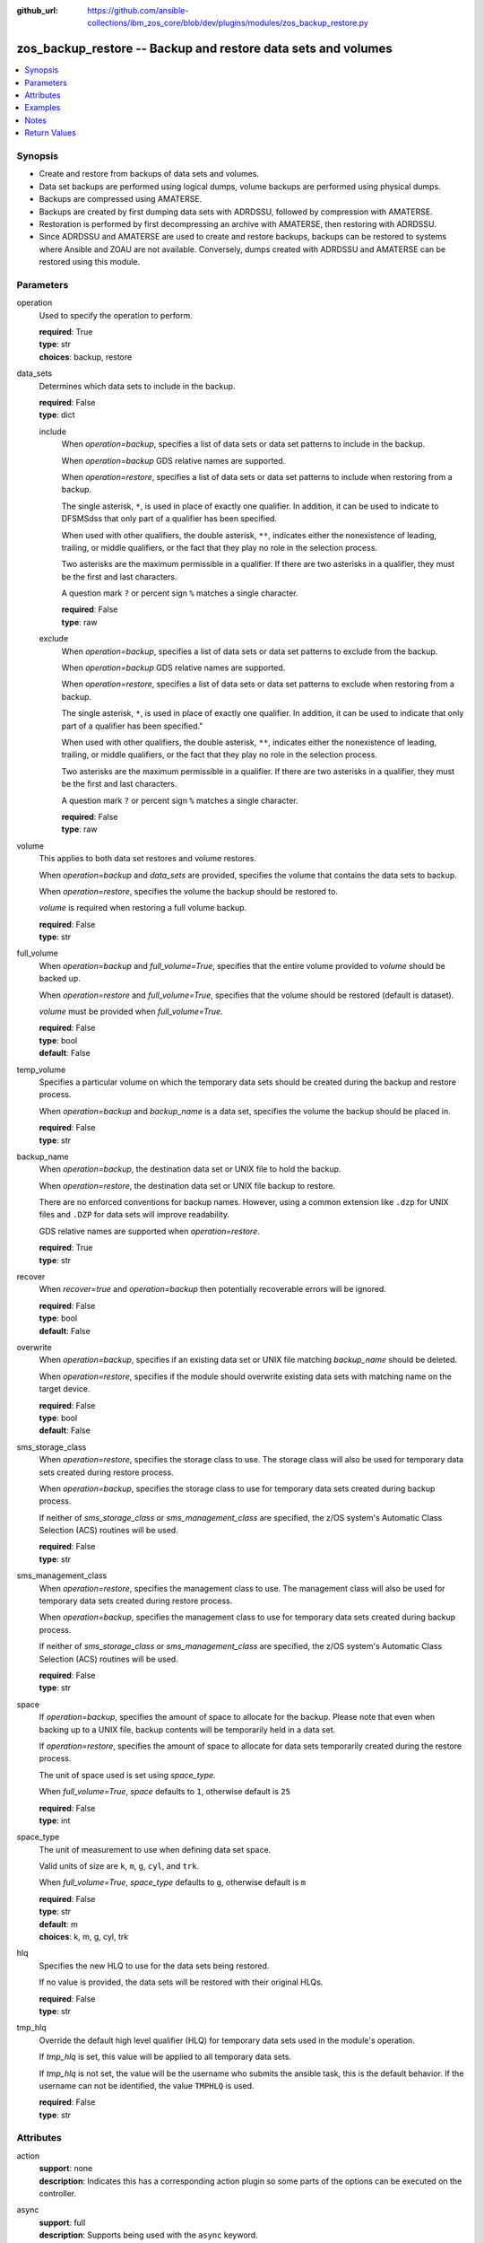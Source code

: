
:github_url: https://github.com/ansible-collections/ibm_zos_core/blob/dev/plugins/modules/zos_backup_restore.py

.. _zos_backup_restore_module:


zos_backup_restore -- Backup and restore data sets and volumes
==============================================================



.. contents::
   :local:
   :depth: 1


Synopsis
--------
- Create and restore from backups of data sets and volumes.
- Data set backups are performed using logical dumps, volume backups are performed using physical dumps.
- Backups are compressed using AMATERSE.
- Backups are created by first dumping data sets with ADRDSSU, followed by compression with AMATERSE.
- Restoration is performed by first decompressing an archive with AMATERSE, then restoring with ADRDSSU.
- Since ADRDSSU and AMATERSE are used to create and restore backups, backups can be restored to systems where Ansible and ZOAU are not available. Conversely, dumps created with ADRDSSU and AMATERSE can be restored using this module.





Parameters
----------


operation
  Used to specify the operation to perform.

  | **required**: True
  | **type**: str
  | **choices**: backup, restore


data_sets
  Determines which data sets to include in the backup.

  | **required**: False
  | **type**: dict


  include
    When *operation=backup*, specifies a list of data sets or data set patterns to include in the backup.

    When *operation=backup* GDS relative names are supported.

    When *operation=restore*, specifies a list of data sets or data set patterns to include when restoring from a backup.

    The single asterisk, ``*``, is used in place of exactly one qualifier. In addition, it can be used to indicate to DFSMSdss that only part of a qualifier has been specified.

    When used with other qualifiers, the double asterisk, ``**``, indicates either the nonexistence of leading, trailing, or middle qualifiers, or the fact that they play no role in the selection process.

    Two asterisks are the maximum permissible in a qualifier. If there are two asterisks in a qualifier, they must be the first and last characters.

    A question mark ``?`` or percent sign ``%`` matches a single character.

    | **required**: False
    | **type**: raw


  exclude
    When *operation=backup*, specifies a list of data sets or data set patterns to exclude from the backup.

    When *operation=backup* GDS relative names are supported.

    When *operation=restore*, specifies a list of data sets or data set patterns to exclude when restoring from a backup.

    The single asterisk, ``*``, is used in place of exactly one qualifier. In addition, it can be used to indicate that only part of a qualifier has been specified."

    When used with other qualifiers, the double asterisk, ``**``, indicates either the nonexistence of leading, trailing, or middle qualifiers, or the fact that they play no role in the selection process.

    Two asterisks are the maximum permissible in a qualifier. If there are two asterisks in a qualifier, they must be the first and last characters.

    A question mark ``?`` or percent sign ``%`` matches a single character.

    | **required**: False
    | **type**: raw



volume
  This applies to both data set restores and volume restores.

  When *operation=backup* and *data_sets* are provided, specifies the volume that contains the data sets to backup.

  When *operation=restore*, specifies the volume the backup should be restored to.

  *volume* is required when restoring a full volume backup.

  | **required**: False
  | **type**: str


full_volume
  When *operation=backup* and *full_volume=True*, specifies that the entire volume provided to *volume* should be backed up.

  When *operation=restore* and *full_volume=True*, specifies that the volume should be restored (default is dataset).

  *volume* must be provided when *full_volume=True*.

  | **required**: False
  | **type**: bool
  | **default**: False


temp_volume
  Specifies a particular volume on which the temporary data sets should be created during the backup and restore process.

  When *operation=backup* and *backup_name* is a data set, specifies the volume the backup should be placed in.

  | **required**: False
  | **type**: str


backup_name
  When *operation=backup*, the destination data set or UNIX file to hold the backup.

  When *operation=restore*, the destination data set or UNIX file backup to restore.

  There are no enforced conventions for backup names. However, using a common extension like ``.dzp`` for UNIX files and ``.DZP`` for data sets will improve readability.

  GDS relative names are supported when *operation=restore*.

  | **required**: True
  | **type**: str


recover
  When *recover=true* and *operation=backup* then potentially recoverable errors will be ignored.

  | **required**: False
  | **type**: bool
  | **default**: False


overwrite
  When *operation=backup*, specifies if an existing data set or UNIX file matching *backup_name* should be deleted.

  When *operation=restore*, specifies if the module should overwrite existing data sets with matching name on the target device.

  | **required**: False
  | **type**: bool
  | **default**: False


sms_storage_class
  When *operation=restore*, specifies the storage class to use. The storage class will also be used for temporary data sets created during restore process.

  When *operation=backup*, specifies the storage class to use for temporary data sets created during backup process.

  If neither of *sms_storage_class* or *sms_management_class* are specified, the z/OS system's Automatic Class Selection (ACS) routines will be used.

  | **required**: False
  | **type**: str


sms_management_class
  When *operation=restore*, specifies the management class to use. The management class will also be used for temporary data sets created during restore process.

  When *operation=backup*, specifies the management class to use for temporary data sets created during backup process.

  If neither of *sms_storage_class* or *sms_management_class* are specified, the z/OS system's Automatic Class Selection (ACS) routines will be used.

  | **required**: False
  | **type**: str


space
  If *operation=backup*, specifies the amount of space to allocate for the backup. Please note that even when backing up to a UNIX file, backup contents will be temporarily held in a data set.

  If *operation=restore*, specifies the amount of space to allocate for data sets temporarily created during the restore process.

  The unit of space used is set using *space_type*.

  When *full_volume=True*, *space* defaults to ``1``, otherwise default is ``25``

  | **required**: False
  | **type**: int


space_type
  The unit of measurement to use when defining data set space.

  Valid units of size are ``k``, ``m``, ``g``, ``cyl``, and ``trk``.

  When *full_volume=True*, *space_type* defaults to ``g``, otherwise default is ``m``

  | **required**: False
  | **type**: str
  | **default**: m
  | **choices**: k, m, g, cyl, trk


hlq
  Specifies the new HLQ to use for the data sets being restored.

  If no value is provided, the data sets will be restored with their original HLQs.

  | **required**: False
  | **type**: str


tmp_hlq
  Override the default high level qualifier (HLQ) for temporary data sets used in the module's operation.

  If *tmp_hlq* is set, this value will be applied to all temporary data sets.

  If *tmp_hlq* is not set, the value will be the username who submits the ansible task, this is the default behavior. If the username can not be identified, the value ``TMPHLQ`` is used.

  | **required**: False
  | **type**: str




Attributes
----------
action
  | **support**: none
  | **description**: Indicates this has a corresponding action plugin so some parts of the options can be executed on the controller.
async
  | **support**: full
  | **description**: Supports being used with the ``async`` keyword.
check_mode
  | **support**: none
  | **description**: Can run in check_mode and return changed status prediction without modifying target. If not supported, the action will be skipped.



Examples
--------

.. code-block:: yaml+jinja

   
   - name: Backup all data sets matching the pattern USER.** to data set MY.BACKUP.DZP
     zos_backup_restore:
       operation: backup
       data_sets:
         include: user.**
       backup_name: MY.BACKUP.DZP

   - name: Backup all data sets matching the patterns USER.** or PRIVATE.TEST.*
       excluding data sets matching the pattern USER.PRIVATE.* to data set MY.BACKUP.DZP
     zos_backup_restore:
       operation: backup
       data_sets:
         include:
           - user.**
           - private.test.*
         exclude: user.private.*
       backup_name: MY.BACKUP.DZP

   - name: Backup a list of GDDs to data set my.backup.dzp
     zos_backup_restore:
       operation: backup
       data_sets:
         include:
           - user.gdg(-1)
           - user.gdg(0)
       backup_name: my.backup.dzp

   - name: Backup all datasets matching the pattern USER.** to UNIX file /tmp/temp_backup.dzp, ignore recoverable errors.
     zos_backup_restore:
       operation: backup
       data_sets:
         include: user.**
       backup_name: /tmp/temp_backup.dzp
       recover: true

   - name: Backup all datasets matching the pattern USER.** to data set MY.BACKUP.DZP,
       allocate 100MB for data sets used in backup process.
     zos_backup_restore:
       operation: backup
       data_sets:
         include: user.**
       backup_name: MY.BACKUP.DZP
       space: 100
       space_type: m

   - name:
       Backup all datasets matching the pattern USER.** that are present on the volume MYVOL1 to data set MY.BACKUP.DZP,
       allocate 100MB for data sets used in the backup process.
     zos_backup_restore:
       operation: backup
       data_sets:
         include: user.**
       volume: MYVOL1
       backup_name: MY.BACKUP.DZP
       space: 100
       space_type: m

   - name: Backup an entire volume, MYVOL1, to the UNIX file /tmp/temp_backup.dzp,
       allocate 1GB for data sets used in backup process.
     zos_backup_restore:
       operation: backup
       backup_name: /tmp/temp_backup.dzp
       volume: MYVOL1
       full_volume: true
       space: 1
       space_type: g

   - name: Restore data sets from a backup stored in the UNIX file /tmp/temp_backup.dzp.
       Restore the data sets with the original high level qualifiers.
     zos_backup_restore:
       operation: restore
       backup_name: /tmp/temp_backup.dzp

   - name: Restore data sets from backup stored in the UNIX file /tmp/temp_backup.dzp.
       Only restore data sets whose last, or only qualifier is TEST.
       Use MYHLQ as the new HLQ for restored data sets.
     zos_backup_restore:
       operation: restore
       data_sets:
         include: "**.TEST"
       backup_name: /tmp/temp_backup.dzp
       hlq: MYHLQ

   - name: Restore data sets from backup stored in the UNIX file /tmp/temp_backup.dzp.
       Only restore data sets whose last, or only qualifier is TEST.
       Use MYHLQ as the new HLQ for restored data sets. Restore data sets to volume MYVOL2.
     zos_backup_restore:
       operation: restore
       data_sets:
         include: "**.TEST"
       volume: MYVOL2
       backup_name: /tmp/temp_backup.dzp
       hlq: MYHLQ

   - name: Restore data sets from backup stored in the data set MY.BACKUP.DZP.
       Use MYHLQ as the new HLQ for restored data sets.
     zos_backup_restore:
       operation: restore
       backup_name: MY.BACKUP.DZP
       hlq: MYHLQ

   - name: Restore volume from backup stored in the data set MY.BACKUP.DZP.
       Restore to volume MYVOL2.
     zos_backup_restore:
       operation: restore
       volume: MYVOL2
       full_volume: true
       backup_name: MY.BACKUP.DZP
       space: 1
       space_type: g

   - name: Restore data sets from backup stored in the UNIX file /tmp/temp_backup.dzp.
       Specify DB2SMS10 for the SMS storage and management classes to use for the restored
       data sets.
     zos_backup_restore:
       operation: restore
       volume: MYVOL2
       backup_name: /tmp/temp_backup.dzp
       sms_storage_class: DB2SMS10
       sms_management_class: DB2SMS10




Notes
-----

.. note::
   It is the playbook author or user's responsibility to ensure they have appropriate authority to the RACF FACILITY resource class. A user is described as the remote user, configured to run either the playbook or playbook tasks, who can also obtain escalated privileges to execute as root or another user.

   When using this module, if the RACF FACILITY class profile **STGADMIN.ADR.DUMP.TOLERATE.ENQF** is active, you must have READ access authority to use the module option *recover=true*. If the RACF FACILITY class checking is not set up, any user can use the module option without access to the class.

   If your system uses a different security product, consult that product's documentation to configure the required security classes.







Return Values
-------------


changed
  Indicates if the operation made changes.

  ``true`` when backup/restore was successful, ``false`` otherwise.

  | **returned**: always
  | **type**: bool
  | **sample**:

    .. code-block:: json

        true

backup_name
  The USS file name or data set name that was used as a backup.

  Matches the *backup_name* parameter provided as input.

  | **returned**: always
  | **type**: str
  | **sample**: /u/oeusr03/my_backup.dzp

message
  Returns any important messages about the modules execution, if any.

  | **returned**: always
  | **type**: str

